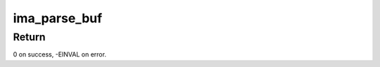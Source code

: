 .. -*- coding: utf-8; mode: rst -*-
.. src-file: security/integrity/ima/ima_template_lib.c

.. _`ima_parse_buf`:

ima_parse_buf
=============

.. c:function:: int ima_parse_buf(void *bufstartp, void *bufendp, void **bufcurp, int maxfields, struct ima_field_data *fields, int *curfields, unsigned long *len_mask, int enforce_mask, char *bufname)

    Parses lengths and data from an input buffer

    :param void \*bufstartp:
        Buffer start address.

    :param void \*bufendp:
        Buffer end address.

    :param void \*\*bufcurp:
        Pointer to remaining (non-parsed) data.

    :param int maxfields:
        Length of fields array.

    :param struct ima_field_data \*fields:
        Array containing lengths and pointers of parsed data.

    :param int \*curfields:
        Number of array items containing parsed data.

    :param unsigned long \*len_mask:
        Bitmap (if bit is set, data length should not be parsed).

    :param int enforce_mask:
        Check if curfields == maxfields and/or bufcurp == bufendp.

    :param char \*bufname:
        String identifier of the input buffer.

.. _`ima_parse_buf.return`:

Return
------

0 on success, -EINVAL on error.

.. This file was automatic generated / don't edit.

